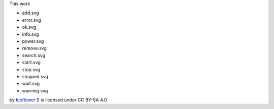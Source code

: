 This work 

- add.svg
- error.svg
- ok.svg
- info.svg
- power.svg
- remove.svg
- search.svg
- start.svg
- stop.svg
- stopped.svg
- wait.svg
- warning.svg

by `Iceflower S <mailto:iceflower@gmx.de>`__ is licensed under CC BY-SA 4.0 |cc_by_sa|

.. |cc_by_sa| image:: https://mirrors.creativecommons.org/presskit/buttons/88x31/svg/by-sa.svg
    :height: 25

